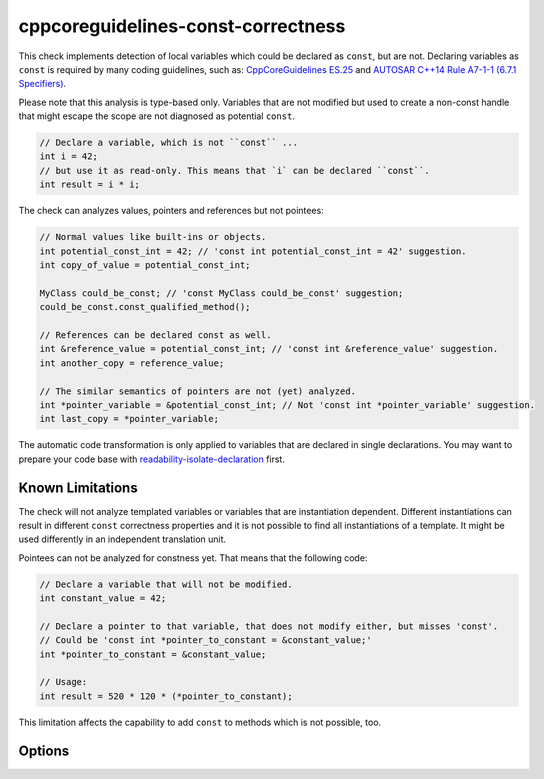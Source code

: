 .. title:: clang-tidy - cppcoreguidelines-const-correctness

cppcoreguidelines-const-correctness
===================================

This check implements detection of local variables which could be declared as
``const``, but are not. Declaring variables as ``const`` is required by many
coding guidelines, such as:
`CppCoreGuidelines ES.25 <https://github.com/isocpp/CppCoreGuidelines/blob/master/CppCoreGuidelines.md#es25-declare-an-object-const-or-constexpr-unless-you-want-to-modify-its-value-later-on>`_
and `AUTOSAR C++14 Rule A7-1-1 (6.7.1 Specifiers) <https://www.autosar.org/fileadmin/user_upload/standards/adaptive/17-03/AUTOSAR_RS_CPP14Guidelines.pdf>`_.

Please note that this analysis is type-based only. Variables that are not modified
but used to create a non-const handle that might escape the scope are not diagnosed
as potential ``const``.

.. code-block:: c++
  
  // Declare a variable, which is not ``const`` ...
  int i = 42;
  // but use it as read-only. This means that `i` can be declared ``const``.
  int result = i * i;

The check can analyzes values, pointers and references but not pointees:

.. code-block:: c++

  // Normal values like built-ins or objects.
  int potential_const_int = 42; // 'const int potential_const_int = 42' suggestion.
  int copy_of_value = potential_const_int;

  MyClass could_be_const; // 'const MyClass could_be_const' suggestion;
  could_be_const.const_qualified_method();

  // References can be declared const as well.
  int &reference_value = potential_const_int; // 'const int &reference_value' suggestion.
  int another_copy = reference_value;

  // The similar semantics of pointers are not (yet) analyzed.
  int *pointer_variable = &potential_const_int; // Not 'const int *pointer_variable' suggestion.
  int last_copy = *pointer_variable;

The automatic code transformation is only applied to variables that are declared in single
declarations. You may want to prepare your code base with
`readability-isolate-declaration <readability-isolate-declaration.html>`_ first.

Known Limitations
-----------------

The check will not analyze templated variables or variables that are instantiation dependent.
Different instantiations can result in different ``const`` correctness properties and it is
not possible to find all instantiations of a template. It might be used differently in an
independent translation unit.

Pointees can not be analyzed for constness yet. That means that the following code:

.. code-block:: c++

  // Declare a variable that will not be modified.
  int constant_value = 42;

  // Declare a pointer to that variable, that does not modify either, but misses 'const'.
  // Could be 'const int *pointer_to_constant = &constant_value;'
  int *pointer_to_constant = &constant_value;

  // Usage:
  int result = 520 * 120 * (*pointer_to_constant);

This limitation affects the capability to add ``const`` to methods which is not possible, too.

Options
-------

.. option:: AnalyzeValues (default = 1)

  Enable or disable the analysis of ordinary value variables, like ``int i = 42;``

.. option:: AnalyzeReferences (default = 1)

  Enable or disable the analysis of reference variables, like ``int &ref = i;``

.. option:: WarnPointersAsValues (default = 0)

  This option enables the suggestion for ``const`` of the pointer itself.
  Pointer values have two possibilities to be ``const``, the pointer itself
  and the value pointing to. 

  .. code-block:: c++

    const int value = 42;
    const int * const pointer_variable = &value;
    
    // The following operations are forbidden for `pointer_variable`.
    // *pointer_variable = 44;
    // pointer_variable = nullptr;

.. option:: TransformValues (default = 1)

  Provides fixit-hints for value types that automatically adds ``const``

  .. code-block:: c++
    
    // Emits a hint for 'value' to become 'const int value = 42;'.
    int value = 42;
    // Result is modified later in its life-time. No diagnostic and fixit hint will be emitted.
    int result = value * 3;
    result -= 10;

.. option:: TransformReferences (default = 1)

  Provides fixit-hints for reference types that automatically adds ``const``

  .. code-block:: c++
    
    // This variable could still be a constant. But because there is a non-const reference to
    // it, it can not be transformed (yet).
    int value = 42;
    // The reference 'ref_value' is not modified and can be made 'const int &ref_value = value;'
    int &ref_value = value;

    // Result is modified later in its life-time. No diagnostic and fixit hint will be emitted.
    int result = ref_value * 3;
    result -= 10;

.. option:: TransformPointersAsValues (default = 0)

  Provides fixit-hints for pointers if their pointee is not changed. This does not analyze if the
  value-pointed-to is unchanged!

  Requires 'WarnPointersAsValues' to be 1.

  .. code-block:: c++
    
    int value = 42;
    // Emits a hint that 'ptr_value' may become 'int *const ptr_value = &value' because its pointee
    // is not changed.
    int *ptr_value = &value;

    int result = 100 * (*ptr_value);
    // This modification of the pointee is still allowed and not analyzed/diagnosed.
    *ptr_value = 0;

    // The following pointer may not become a 'int *const'.
    int *changing_pointee = &value;
    changing_pointee = &result;

